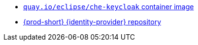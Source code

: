 * link:https://quay.io/repository/eclipse/che-keycloack?tab=history[`quay.io/eclipse/che-keycloak` container image]
* link:https://github.com/eclipse-che/che-server/tree/main/dockerfiles/keycloak[{prod-short} {identity-provider} repository]
